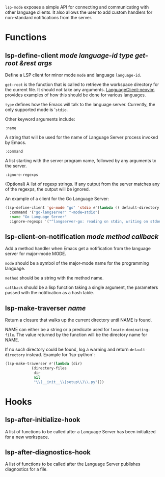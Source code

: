 ~lsp-mode~ exposes a simple API for connecting and communicating with other
language clients. It also allows the user to add custom handlers for
non-standard notifications from the server.

* Functions
** lsp-define-client /mode language-id type get-root &rest args/
   Define a LSP client for minor mode ~mode~ and language ~language-id~.

~get-root~ is  the function that is called to retrieve the workspace directory
for the current file. It should not take any arguments. [[https://github.com/autozimu/LanguageClient-neovim/blob/fd082232de8b8fbf13d4c4c64c0b43595e9ae7f8/rplugin/python3/LanguageClient/util.py#L15][LanguageClient-neovim]]
provides examples of how this should be done for various languages.

~type~ defines how the Emacs will talk to the language server. Currently, the
only supported mode is '~stdio~.

Other keyword arguments include:

**** ~:name~
     A string that will be used for the name of Language Server process invoked
     by Emacs.
**** ~:command~
     A list starting with the server program name, followed by any arguments to the server.
**** ~:ignore-regexps~
     (Optional) A list of regexp strings. If any output from the server matches any of the regexps, the output will be ignored.


An example of a client for the Go Language Server:
#+BEGIN_SRC emacs-lisp
(lsp-define-client 'go-mode "go" 'stdio #'(lambda () default-directory)
  :command '("go-langserver" "-mode=stdio")
  :name "Go Language Server"
  :ignore-regexps '("^langserver-go: reading on stdin, writing on stdout$"))
#+END_SRC

** lsp-client-on-notification /mode method callback/
   Add a method handler when Emacs get a notification from the language server
   for major-mode MODE.

~mode~ should be a symbol of the major-mode name for the programming language.

~method~ should be a string with the method name.

~callback~ should be a lisp function taking a single argument, the parameters
passed with the notification as a hash table.

** lsp-make-traverser /name/
   Return a closure that walks up the current directory until NAME is found.

NAME can either be a string or a predicate used for ~locate-dominating-file~.
The value returned by the function will be the directory name for NAME.

If no such directory could be found, log a warning and return ~default-directory~ instead.
Example for `lsp-python`:
#+BEGIN_SRC emacs-lisp
(lsp-make-traverser #'(lambda (dir)
			(directory-files
			 dir
			 nil
			 "\\(__init__\\|setup\\)\\.py")))
#+END_SRC
* Hooks
** lsp-after-initialize-hook
   A list of functions to be called after a Language Server has been initialized for a new workspace.

** lsp-after-diagnostics-hook
   A list of functions to be called after the Language Server publishes diagnostics for a file.
